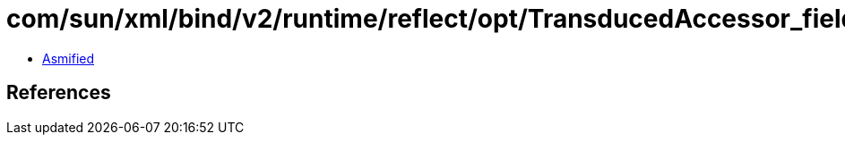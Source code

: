 = com/sun/xml/bind/v2/runtime/reflect/opt/TransducedAccessor_field_Double.class

 - link:TransducedAccessor_field_Double-asmified.java[Asmified]

== References

